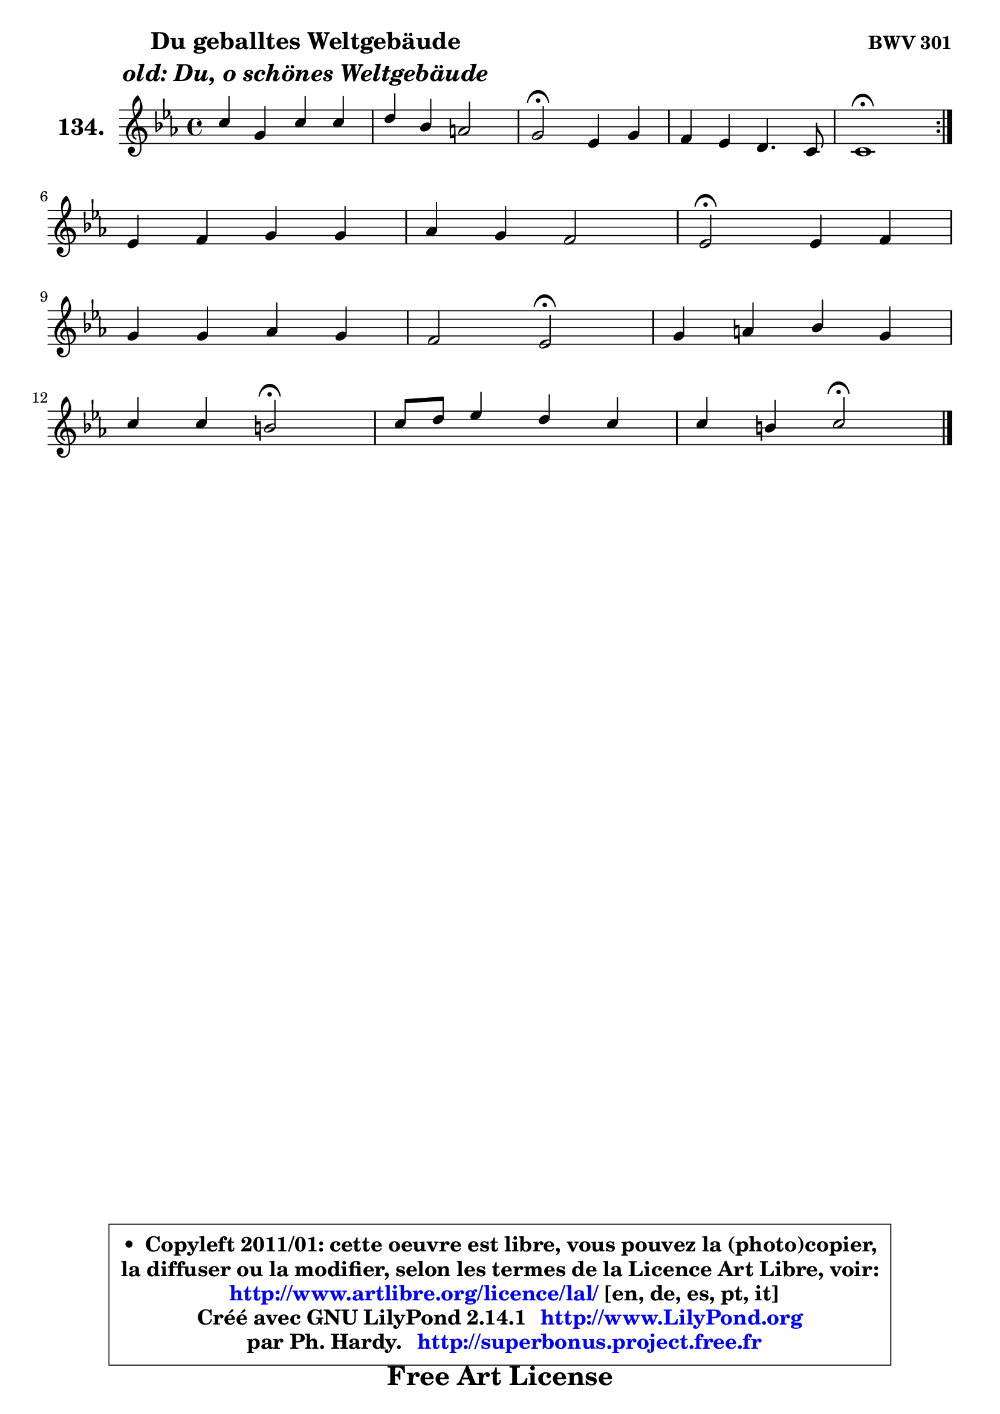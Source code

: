 
\version "2.14.1"

    \paper {
%	system-system-spacing #'padding = #0.1
%	score-system-spacing #'padding = #0.1
%	ragged-bottom = ##f
%	ragged-last-bottom = ##f
	}

    \header {
      opus = \markup { \bold "BWV 301" }
      piece = \markup { \hspace #9 \fontsize #2 \bold \column \center-align { \line { "Du geballtes Weltgebäude" }
                     \line { \italic "old: Du, o schönes Weltgebäude" }
                 } }
      maintainer = "Ph. Hardy"
      maintainerEmail = "superbonus.project@free.fr"
      lastupdated = "2011/Jul/20"
      tagline = \markup { \fontsize #3 \bold "Free Art License" }
      copyright = \markup { \fontsize #3  \bold   \override #'(box-padding .  1.0) \override #'(baseline-skip . 2.9) \box \column { \center-align { \fontsize #-2 \line { • \hspace #0.5 Copyleft 2011/01: cette oeuvre est libre, vous pouvez la (photo)copier, } \line { \fontsize #-2 \line {la diffuser ou la modifier, selon les termes de la Licence Art Libre, voir: } } \line { \fontsize #-2 \with-url #"http://www.artlibre.org/licence/lal/" \line { \fontsize #1 \hspace #1.0 \with-color #blue http://www.artlibre.org/licence/lal/ [en, de, es, pt, it] } } \line { \fontsize #-2 \line { Créé avec GNU LilyPond 2.14.1 \with-url #"http://www.LilyPond.org" \line { \with-color #blue \fontsize #1 \hspace #1.0 \with-color #blue http://www.LilyPond.org } } } \line { \hspace #1.0 \fontsize #-2 \line {par Ph. Hardy. } \line { \fontsize #-2 \with-url #"http://superbonus.project.free.fr" \line { \fontsize #1 \hspace #1.0 \with-color #blue http://superbonus.project.free.fr } } } } } }

	  }

  guidemidi = {
	\repeat volta 2 {
        R1 |
        R1 |
        \tempo 4 = 34 r2 \tempo 4 = 78 r2 |
        R1 |
        \tempo 4 = 40 r1 \tempo 4 = 78 | } %fin du repeat
        R1 |
        R1 |
        \tempo 4 = 34 r2 \tempo 4 = 78 r2 |
        R1 |
        r2 \tempo 4 = 34 r2 \tempo 4 = 78 |
        R1 |
        r2 \tempo 4 = 34 r2 \tempo 4 = 78 |
        R1 |
        r2 \tempo 4 = 34 r2 |
	}

  upper = {
\displayLilyMusic \transpose d c {
	\time 4/4
	\key d \minor
	\clef treble
	\voiceOne
	<< { 
	% SOPRANO
	\set Voice.midiInstrument = "acoustic grand"
	\relative c'' {
	\repeat volta 2 {
        d4 a d d |
        e4 c b!2 |
        a2\fermata f4 a |
        g4 f e4. d8 |
        d1\fermata | } %fin du repeat
\break
        f4 g a a |
        bes4 a g2 |
        f2\fermata f4 g |
\break
        a4 a bes a |
        g2 f\fermata |
        a4 b c a |
\break
        d4 d cis2\fermata |
        d8 e f4 e d |
        d4 cis d2\fermata |
        \bar "|."
	} % fin de relative
	}

%	\context Voice="1" { \voiceTwo 
%	% ALTO
%	\set Voice.midiInstrument = "acoustic grand"
%	\relative c' {
%	\repeat volta 2 {
%        f4 a a gis8 a |
%        b8 e, e4 f e8 d |
%        cis2 d4 d8 cis |
%        d8 e8 ~ e d8 d4 cis |
%        a1 | } %fin du repeat
%        d4 e f f |
%        f8 g8 ~ g8 f8 f4 e |
%        c2 d4. c8 ~ |
%	c8 f8 a4 ~ a8 g8 ~ g8 f8 ~ |
%	f8 e16 d16 e4 c2 |
%        f4 f g4 ~ g8 f8 |
%        f4 f8 e e2 |
%        f8 g a4 g f |
%        e4 e fis2 |
%        \bar "|."
%	} % fin de relative
%	\oneVoice
%	} >>
 >>
}
	}

    lower = {
\transpose d c {
	\time 4/4
	\key d \minor
	\clef bass
	\voiceOne
	<< { 
	% TENOR
	\set Voice.midiInstrument = "acoustic grand"
	\relative c' {
	\repeat volta 2 {
        a4 f'8 e d c b4 ~ |
	b4. a8 a4 gis |
        e2 a4 a |
        d,8 a' a4 bes!4 a8. g16 |
        f1 | } %fin du repeat
        a4 c c c |
        d8 c c4 d8 bes g c16 bes |
        a2 a4 g |
        f8 a d es d4 c |
        d4 c8 bes a2 |
        c4 d c c |
        d8 c b4 a2 |
        a4 d8 c bes4 a |
        bes4 a a2 |
        \bar "|."
	} % fin de relative
	}
	\context Voice="1" { \voiceTwo 
	% BASS
	\set Voice.midiInstrument = "acoustic grand"
	\relative c {
	\repeat volta 2 {
        d4. c8 b4. a8 |
        gis4 a d e |
        a,2\fermata d8 e f4 |
        b,8 cis d4 g, a |
        d1\fermata | } %fin du repeat
        d4 c8 bes a g f e |
        d8 e f4 bes c |
        f,2\fermata d'4 e |
        f4 fis g a |
        bes4 c f,2\fermata |
        f8 e d4 e8 c f4 |
        bes8 a gis4 a2\fermata |
        f8 e d4 ~ d8 cis d8 f |
        g8 e a4 d,2\fermata |
        \bar "|."
	} % fin de relative
	\oneVoice
	} >>
}
	}


    \score { 

	\new PianoStaff <<
	\set PianoStaff.instrumentName = \markup { \bold \huge "134." }
	\new Staff = "upper" \upper
%	\new Staff = "lower" \lower
	>>

    \layout {
%	ragged-last = ##f
	   }

         } % fin de score

  \score {
\unfoldRepeats { << \guidemidi \upper >> }
    \midi {
    \context {
     \Staff
      \remove "Staff_performer"
               }

     \context {
      \Voice
       \consists "Staff_performer"
                }

     \context { 
      \Score
      tempoWholesPerMinute = #(ly:make-moment 78 4)
		}
	    }
	}




